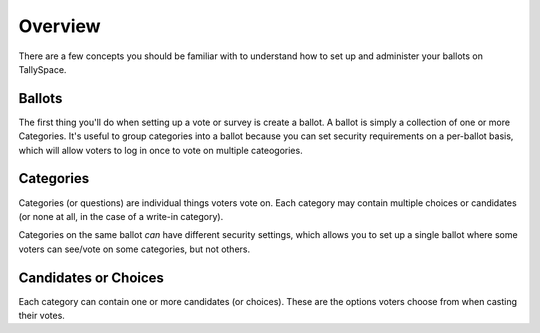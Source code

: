 Overview
===============
There are a few concepts you should be familiar with to understand how to set up and administer your ballots on TallySpace.

Ballots
^^^^^^^^^
The first thing you'll do when setting up a vote or survey is create a ballot.  A ballot is simply a collection of one or more Categories.  It's useful to group categories into a ballot because you can set security requirements on a per-ballot basis, which will allow voters to log in once to vote on multiple cateogories.

Categories
^^^^^^^^^^^
Categories (or questions) are individual things voters vote on.  Each category may contain multiple choices or candidates (or none at all, in the case of a write-in category).  

Categories on the same ballot *can* have different security settings, which allows you to set up a single ballot where some voters can see/vote on some categories, but not others. 

Candidates or Choices
^^^^^^^^^^^^^^^^^^^^^^
Each category can contain one or more candidates (or choices). These are the options voters choose from when casting their votes.  
